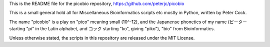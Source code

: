 This is the README file for the picobio repository,
https://github.com/peterjc/picobio

This is a small general hold all for Miscellaneous Bioinformatics scripts etc
mostly in Python, written by Peter Cock.

The name "picobio" is a play on "pico" meaning small (10^-12), and the
Japanense phonetics of my name (ピーター starting "pi" in the Latin alphabet,
and コック starting "ko", giving "piko"), "bio" from Bioinformatics.

Unless otherwise stated, the scripts in this repository are released under the
MIT License.
